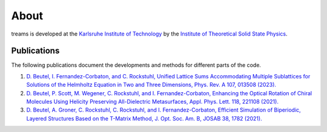 =====
About
=====

treams is developed at the `Karlsruhe Institute of Technology <https://www.kit.edu>`_ by
the
`Institute of Theoretical Solid State Physics <https://www.tfp.kit.edu/rockstuhl.php>`_.

Publications
============

The following publications document the developments and methods for different parts of
the code.

1. `D. Beutel, I. Fernandez-Corbaton, and C. Rockstuhl, Unified Lattice Sums Accommodating Multiple Sublattices for Solutions of the Helmholtz Equation in Two and Three Dimensions, Phys. Rev. A 107, 013508 (2023). <https://doi.org/10.1103/PhysRevA.107.013508>`_
2. `D. Beutel, P. Scott, M. Wegener, C. Rockstuhl, and I. Fernandez-Corbaton, Enhancing the Optical Rotation of Chiral Molecules Using Helicity Preserving All-Dielectric Metasurfaces, Appl. Phys. Lett. 118, 221108 (2021). <https://doi.org/10.1063/5.0050411>`_
3. `D. Beutel, A. Groner, C. Rockstuhl, C. Rockstuhl, and I. Fernandez-Corbaton, Efficient Simulation of Biperiodic, Layered Structures Based on the T-Matrix Method, J. Opt. Soc. Am. B, JOSAB 38, 1782 (2021). <https://doi.org/10.1364/JOSAB.419645>`_
